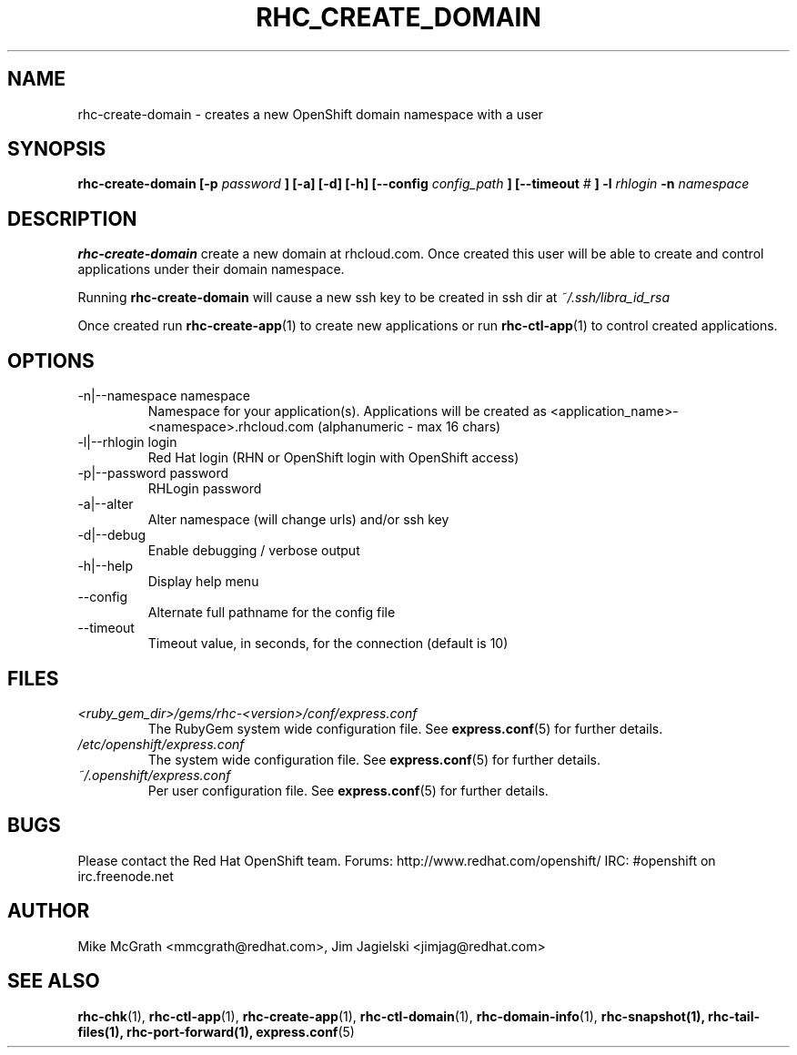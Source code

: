 .\" Process this file with
.\" groff -man -Tascii rhc-create-domain.1
.\" 
.TH "RHC_CREATE_DOMAIN" "1" "JANUARY 2011" "Linux" "User Manuals"
.SH "NAME"
rhc\-create\-domain \- creates a new OpenShift domain namespace with a user
.SH "SYNOPSIS"
.B rhc\-create\-domain [\-p
.I password
.B ] [\-a] [\-d] [\-h]
.B [\-\-config
.I config_path
.B ]
.B [\-\-timeout
.I #
.B ]
.B \-l
.I rhlogin
.B \-n
.I namespace
.SH "DESCRIPTION"
.B rhc\-create\-domain
create a new domain at rhcloud.com.  Once created
this user will be able to create and control
applications under their domain namespace.

Running
.B rhc\-create\-domain
will cause a new ssh key to be created in ssh
dir at
.I ~/.ssh/libra_id_rsa

Once created run
.BR rhc\-create\-app (1)
to create new applications or run
.BR rhc\-ctl\-app (1)
to control created applications.
.SH "OPTIONS"
.IP "\-n|\-\-namespace namespace"
Namespace for your application(s).  Applications will be created as <application_name>\-<namespace>.rhcloud.com (alphanumeric \- max 16 chars)
.IP "\-l|\-\-rhlogin login"
Red Hat login (RHN or OpenShift login with OpenShift access)
.IP "\-p|\-\-password password"
RHLogin password
.IP "\-a|\-\-alter"
Alter namespace (will change urls) and/or ssh key
.IP \-d|\-\-debug
Enable debugging / verbose output
.IP \-h|\-\-help
Display help menu
.IP \-\-config
Alternate full pathname for the config file
.IP \-\-timeout
Timeout value, in seconds, for the connection (default is 10)
.SH "FILES"
.I <ruby_gem_dir>/gems/rhc\-<version>/conf/express.conf
.RS
The RubyGem system wide configuration file. See
.BR express.conf (5)
for further details.
.RE
.I /etc/openshift/express.conf
.RS
The system wide configuration file. See
.BR express.conf (5)
for further details.
.RE
.I ~/.openshift/express.conf
.RS
Per user configuration file. See
.BR express.conf (5)
for further details.
.RE
.SH "BUGS"
Please contact the Red Hat OpenShift team.
Forums: http://www.redhat.com/openshift/
IRC: #openshift on irc.freenode.net
.SH "AUTHOR"
Mike McGrath <mmcgrath@redhat.com>, Jim Jagielski <jimjag@redhat.com>
.SH "SEE ALSO"
.BR rhc\-chk (1),
.BR rhc\-ctl\-app (1),
.BR rhc\-create\-app (1),
.BR rhc\-ctl\-domain (1),
.BR rhc\-domain\-info (1),
.BR rhc\-snapshot(1),
.BR rhc\-tail\-files(1),
.BR rhc\-port\-forward(1),
.BR express.conf (5)
